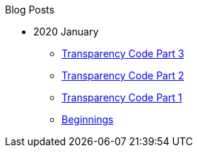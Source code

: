 .Blog Posts
* 2020 January
** xref:transparency-code-iii.adoc[Transparency Code Part 3]
** xref:transparency-code-ii.adoc[Transparency Code Part 2]
** xref:transparency-code-i.adoc[Transparency Code Part 1]
** xref:beginnings.adoc[Beginnings]
